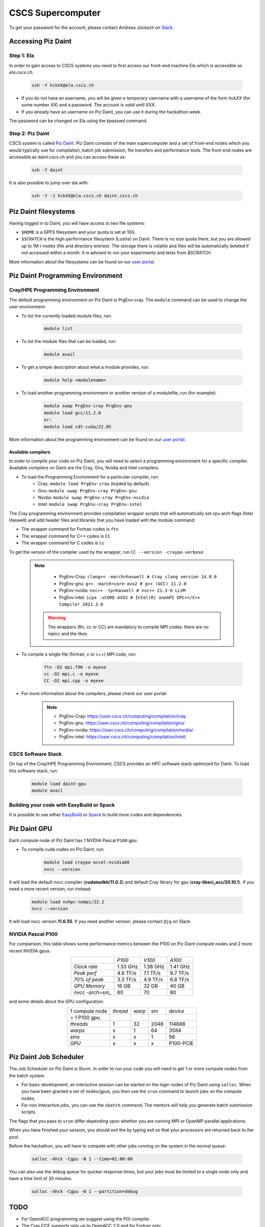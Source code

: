 ==================
CSCS Supercomputer
==================

To get your password for the account, please contact Andreas Jocksch on 
`Slack <https://cscsgpuhackathon2022.slack.com>`_.

Accessing Piz Daint
===================

Step 1: Ela
------------

In order to gain access to CSCS systems you need to first access our front-end
machine Ela which is accessible as `ela.cscs.ch`.

   .. code-block::

      ssh -Y hckXX@ela.cscs.ch

- If you do not have an username, you will be given a temporary username with a
  username of the form `hckXX` (for some number `XX`) and a password. The account
  is `valid until XXX`.
- If you already have an username on Piz Daint, you can use it during the
  hackathon week.

The password can be changed on Ela using the `kpasswd` command.

Step 2: Piz Daint
------------------

CSCS system is called `Piz Daint <https://www.cscs.ch/computers/piz-daint/>`_.
Piz Daint consists of the main supercomputer
and a set of front-end nodes which you would typically use for compilation,
batch job submission, file transfers and performance tools. The front end nodes
are accessible as daint.cscs.ch and you can access these as:

   .. code-block::

      ssh -Y daint

It is also possible to jump over ela with:

   .. code-block::

      ssh -Y -J hckXX@ela.cscs.ch daint.cscs.ch

Piz Daint filesystems
=====================

Having logged in to Daint, you will have access to two file systems:

- ``$HOME`` is a GPFS filesystem and your quota is set at 10G.
- ``$SCRATCH`` is the high-performance filesystem (Lustre) on Daint. There is no
  size quota there, but you are allowed up to 1M i-nodes (file and directory
  entries). The storage there is volatile and files will be automatically deleted
  if not accessed within a month. It is advised to run your experiments and tests
  from `$SCRATCH`. 

More information about the filesystems can be found on our 
`user portal <https://user.cscs.ch/storage/file_systems/>`_.

Piz Daint Programming Environment
=================================

Cray/HPE Programming Environment
--------------------------------

The default programming environment on Piz Daint is PrgEnv-cray.
The ``module`` command can be used to change the user environment:

- To list the currently loaded module files, run:

   .. code-block:: 

      module list

- To list the module files that can be loaded, run:

   .. code-block:: 

      module avail

- To get a simple description about what a module provides, run:

   .. code-block:: 

      module help <modulename>

- To load another programming environment or another version of a modulefile, 
  run (for example):

   .. code-block:: 

      module swap PrgEnv-cray PrgEnv-gnu
      module load gcc/11.2.0
      or:
      module load cdt-cuda/22.05

More information about the programming environment can be found on our 
`user portal <https://user.cscs.ch/computing/compilation/>`__.

Available compilers
```````````````````

In order to compile your code on Piz Daint, you will need to select a
programming environment for a specific compiler. Available compilers on Daint
are the Cray, Gnu, Nvidia and Intel compilers.

- To load the Programming Environment for a particular compiler, run:
    - Cray: ``module load PrgEnv-cray`` (loaded by default)
    - Gnu: ``module swap PrgEnv-cray PrgEnv-gnu``
    - Nvidia: ``module swap PrgEnv-cray PrgEnv-nvidia``
    - Intel: ``module swap PrgEnv-cray PrgEnv-intel``

The Cray programming environment provides compilation wrapper scripts that
will automatically set cpu arch flags (Intel Haswell) and add header files and
libraries that you have loaded with the module command:

- The wrapper command for Fortran codes is ``ftn``
- The wrapper command for C++ codes is ``CC``
- The wrapper command for C codes is ``cc``

To get the version of the compiler used by the wrapper, run
``CC --version -craype-verbose``:

   .. note:: 

      - PrgEnv-Cray: ``clang++ -march=haswell # Cray clang version 14.0.0``
      - PrgEnv-gnu: ``g++ -march=core-avx2 # g++ (GCC) 11.2.0``
      - PrgEnv-nvidia: ``nvc++ -tp=haswell # nvc++ 21.3-0 LLVM``
      - PrgEnv-intel: ``icpx -xCORE-AVX2 # Intel(R) oneAPI DPC++/C++ Compiler 2021.3.0``

    .. warning::
       The wrappers (ftn, cc or CC) are mandatory to compile MPI codes: there are no `mpicc` and the likes.

- To compile a single file (fortran, c or c++) MPI code, run:

   .. code-block:: 

      ftn -O2 mpi.f90 -o myexe
      cc -O2 mpi.c -o myexe
      CC -O2 mpi.cpp -o myexe

- For more information about the compilers, please check our user portal:

   .. note:: 

      - PrgEnv-Cray: https://user.cscs.ch/computing/compilation/cray
      - PrgEnv-gnu: https://user.cscs.ch/computing/compilation/gnu/
      - PrgEnv-nvidia: https://user.cscs.ch/computing/compilation/nvidia/
      - PrgEnv-intel: https://user.cscs.ch/computing/compilation/intel/

CSCS Software Stack
-------------------

On top of the Cray/HPE Programming Environment, CSCS provides an HPC software
stack optimized for Daint. To load this software stack, run:

   .. code-block:: 

      module load daint-gpu
      module avail

Building your code with EasyBuild or Spack
------------------------------------------

It is possible to use either `EasyBuild
<https://user.cscs.ch/computing/compilation/easybuild/>`__ or `Spack
<https://user.cscs.ch/computing/compilation/spack/>`__ to build more codes and
dependencies.

Piz Daint GPU
=============

Each compute node of Piz Daint has 1 NVIDIA Pascal ``P100`` gpu:

- To compile cuda codes on Piz Daint, run:

   .. code-block:: 

      module load craype-accel-nvidia60
      nvcc --version

It will load the default nvcc compiler (**cudatoolkit/11.0.2**) and default Cray
library for gpu (**cray-libsci_acc/20.10.1**). If you need a more recent version,
run instead:

   .. code-block:: 

      module load nvhpc-nompi/22.2
      nvcc --version

It will load nvcc version **11.6.55**. If you need another version, please
contact ``@jg`` on Slack.

NVIDIA Pascal P100
------------------

For comparison, this table shows some performance metrics between the P100 on
Piz Daint compute nodes and 2 more recent NVIDIA gpus:

.. table::
   :align: center
   :class: tiny

   ================  ========  ========  ========
   \                   *P100*    *V100*    *A100*
   ----------------  --------  --------  --------
   *Clock rate*      1.33 GHz  1.38 GHz  1.41 GHz
   *Peak perf*       4.8 TF/s  7.1 TF/s  9.7 TF/s
   *70% of peak*     3.3 TF/s  4.9 TF/s  6.8 TF/s
   *GPU Memory*         16 GB     32 GB     40 GB
   *nvcc -arch=sm_*        60        70        80
   ================  ========  ========  ========

and some details about the GPU configuration:

.. table:: 
   :align: center
   :class: tiny

   ================  ========  ======  ======  ==========
   1 compute node    *thread*  *warp*   *sm*    *device* 
   = 1 P100 gpu                                                  
   ----------------  --------  ------  ------  ----------
   *threads*                1      32    2048      114688
   *warps*                  x       1      64        3584
   *sms*                    x       x       1          56
   *GPU*                    x       x       x   P100-PCIE
   ================  ========  ======  ======  ==========


Piz Daint Job Scheduler
=======================

The Job Scheduler on Piz Daint is Slurm.
In order to run your code you will need to get 1 or more compute nodes from
the batch system.

- For basic development, an interactive session can be started on the login
  nodes of Piz Daint using ``salloc``. When you have been granted a set of
  nodes/gpus, you then use the ``srun`` command to launch jobs on the compute
  nodes,
- For non interactive jobs, you can use the ``sbatch`` command. The mentors
  will help you generate batch submission scripts.

The flags that you pass to ``srun`` differ depending upon whether you are
running MPI or OpenMP parallel applications.

When you have finished your session, you should exit the by typing `exit` so
that your processors are returned back to the pool.

Before the hackathon, you will have to compete with other jobs running on the
system in the normal queue:

   .. code-block:: 

      salloc -Ahck -Cgpu -N 1 --time=01:00:00

You can also use the ``debug`` queue for quicker response times, but your jobs
must be limited to a single node only and have a time limit of 30 minutes.

   .. code-block:: 

      salloc -Ahck -Cgpu -N 1 --partition=debug

TODO
====

- For OpenACC programming we suggest using the PGI compiler.
- The Cray CCE supports only up to OpenACC 2.0 and for Fortran only.
- The GCC compiler that is provided does not have support for OpenACC.
- If you want to use OpenMP 4.5 for accelerators, you should consider using the Cray compiler.

